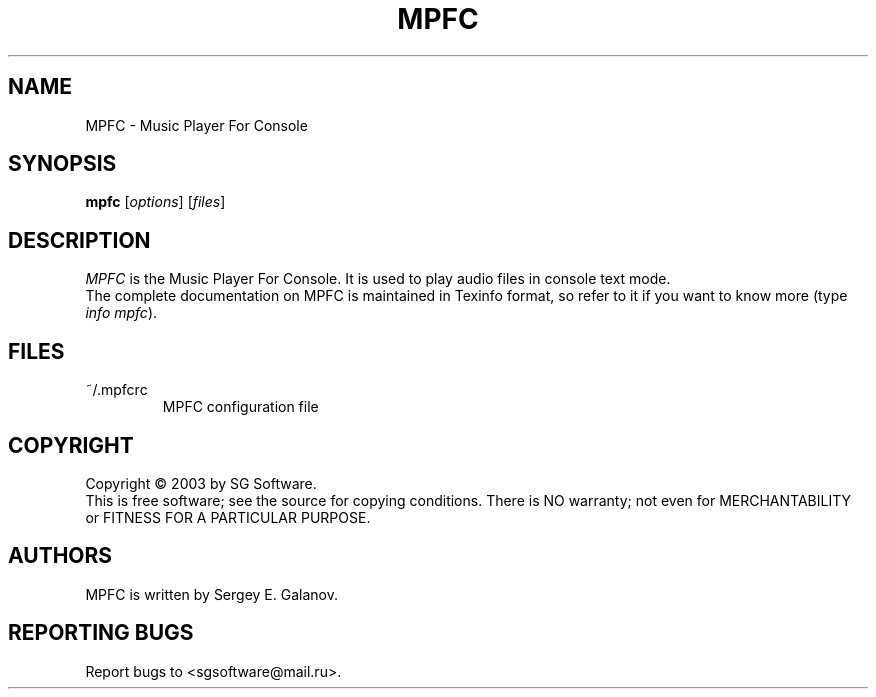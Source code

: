 .TH MPFC 1 "4 July 2003" "Version 0.1" "MPFC Manual Page"
.SH NAME
MPFC \- Music Player For Console
.SH SYNOPSIS
.B mpfc 
[\fIoptions\fR] [\fIfiles\fR]
.SH DESCRIPTION
\fIMPFC\fR is the Music Player For Console. It is used to play audio files
in console text mode. 
.br
The complete documentation on MPFC is maintained in Texinfo format, so refer
to it if you want to know more (type \fIinfo mpfc\fR). 
.SH FILES
.TP
~/.mpfcrc
MPFC configuration file
.SH COPYRIGHT
Copyright \(co 2003 by SG Software.
.br
This is free software; see the source for copying conditions. There is NO
warranty; not even for MERCHANTABILITY or FITNESS FOR A PARTICULAR PURPOSE.
.SH AUTHORS
MPFC is written by Sergey E. Galanov.
.SH REPORTING BUGS
Report bugs to <sgsoftware@mail.ru>.
